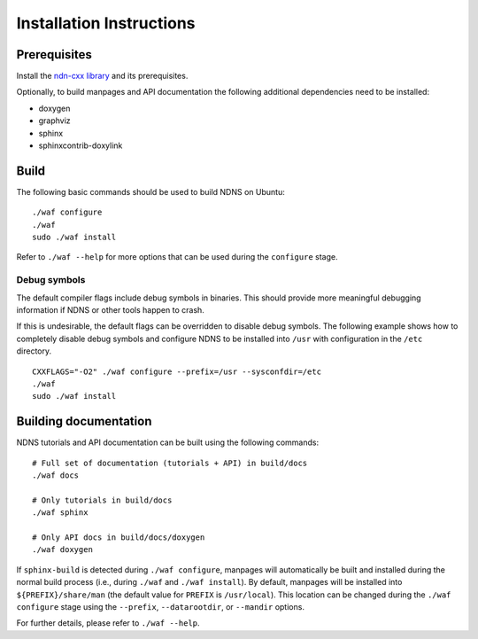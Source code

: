 Installation Instructions
=========================

Prerequisites
-------------

Install the `ndn-cxx library <https://named-data.net/doc/ndn-cxx/current/INSTALL.html>`_
and its prerequisites.

Optionally, to build manpages and API documentation the following additional dependencies
need to be installed:

-  doxygen
-  graphviz
-  sphinx
-  sphinxcontrib-doxylink

Build
-----

The following basic commands should be used to build NDNS on Ubuntu::

    ./waf configure
    ./waf
    sudo ./waf install

Refer to ``./waf --help`` for more options that can be used during the ``configure`` stage.

Debug symbols
+++++++++++++

The default compiler flags include debug symbols in binaries. This should provide
more meaningful debugging information if NDNS or other tools happen to crash.

If this is undesirable, the default flags can be overridden to disable debug symbols.
The following example shows how to completely disable debug symbols and configure
NDNS to be installed into ``/usr`` with configuration in the ``/etc`` directory.

::

    CXXFLAGS="-O2" ./waf configure --prefix=/usr --sysconfdir=/etc
    ./waf
    sudo ./waf install

Building documentation
----------------------

NDNS tutorials and API documentation can be built using the following commands::

    # Full set of documentation (tutorials + API) in build/docs
    ./waf docs

    # Only tutorials in build/docs
    ./waf sphinx

    # Only API docs in build/docs/doxygen
    ./waf doxygen

If ``sphinx-build`` is detected during ``./waf configure``, manpages will automatically
be built and installed during the normal build process (i.e., during ``./waf`` and
``./waf install``). By default, manpages will be installed into ``${PREFIX}/share/man``
(the default value for ``PREFIX`` is ``/usr/local``). This location can be changed
during the ``./waf configure`` stage using the ``--prefix``, ``--datarootdir``, or
``--mandir`` options.

For further details, please refer to ``./waf --help``.
